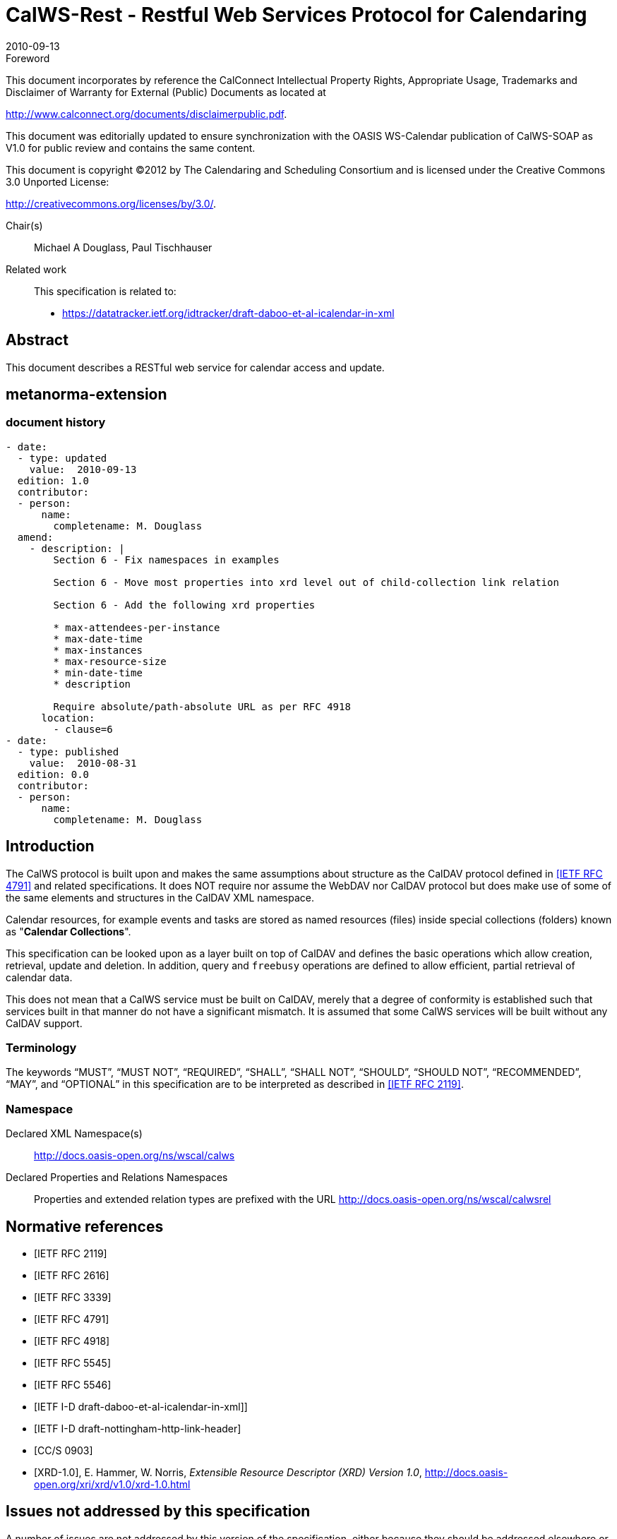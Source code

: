 = CalWS-Rest - Restful Web Services Protocol for Calendaring
:docnumber: 1011
:copyright-year: 2010
:language: en
:doctype: report
:edition: 1
:status: published
:revdate: 2010-09-13
:published-date: 2010-09-13
:technical-committee: XML
:mn-document-class: cc
:mn-output-extensions: xml,html,pdf,rxl
:local-cache-only:
:fullname: Michael A Douglass
:role: editor

.Foreword

This document incorporates by reference the CalConnect Intellectual Property Rights,
Appropriate Usage, Trademarks and Disclaimer of Warranty for External (Public)
Documents as located at

http://www.calconnect.org/documents/disclaimerpublic.pdf.

This document was editorially updated to ensure synchronization with the OASIS
WS-Calendar publication of CalWS-SOAP as V1.0 for public review and contains
the same content.

This document is copyright (C)2012 by The Calendaring and Scheduling
Consortium and is licensed under the Creative Commons 3.0 Unported License:

http://creativecommons.org/licenses/by/3.0/.

Chair(s):: Michael A Douglass, Paul Tischhauser

Related work::
+
--
This specification is related to:

* https://datatracker.ietf.org/idtracker/draft-daboo-et-al-icalendar-in-xml
--

[abstract]
== Abstract

This document describes a RESTful web service for calendar access and update.

[.preface]
== metanorma-extension

=== document history

[source,yaml]
----
- date:
  - type: updated
    value:  2010-09-13
  edition: 1.0
  contributor:
  - person:
      name:
        completename: M. Douglass
  amend:
    - description: |
        Section 6 - Fix namespaces in examples

        Section 6 - Move most properties into xrd level out of child-collection link relation

        Section 6 - Add the following xrd properties

        * max-attendees-per-instance
        * max-date-time
        * max-instances
        * max-resource-size
        * min-date-time
        * description

        Require absolute/path-absolute URL as per RFC 4918
      location:
        - clause=6
- date:
  - type: published
    value:  2010-08-31
  edition: 0.0
  contributor:
  - person:
      name:
        completename: M. Douglass
----

== Introduction

The CalWS protocol is built upon and makes the same assumptions about structure as the CalDAV
protocol defined in <<rfc4791>> and related specifications. It does NOT require nor assume the WebDAV
nor CalDAV protocol but does make use of some of the same elements and structures in the CalDAV
XML namespace.

Calendar resources, for example events and tasks are stored as named resources (files) inside special
collections (folders) known as "**Calendar Collections**".

This specification can be looked upon as a layer built on top of CalDAV and defines the basic operations
which allow creation, retrieval, update and deletion. In addition, query and `freebusy` operations are
defined to allow efficient, partial retrieval of calendar data.

This does not mean that a CalWS service must be built on CalDAV, merely that a degree of conformity is
established such that services built in that manner do not have a significant mismatch. It is assumed that
some CalWS services will be built without any CalDAV support.

=== Terminology

The keywords "`MUST`", "`MUST NOT`", "`REQUIRED`", "`SHALL`", "`SHALL NOT`", "`SHOULD`", "`SHOULD NOT`",
"`RECOMMENDED`", "`MAY`", and "`OPTIONAL`" in this specification are to be interpreted as
described in <<rfc2119>>.

=== Namespace

Declared XML Namespace(s):: http://docs.oasis-open.org/ns/wscal/calws

Declared Properties and Relations Namespaces:: Properties and extended relation
types are prefixed with the URL http://docs.oasis-open.org/ns/wscal/calwsrel

[bibliography]
== Normative references

* [[[rfc2119,IETF RFC 2119]]]

* [[[rfc2616,IETF RFC 2616]]]

* [[[rfc3339,IETF RFC 3339]]]

* [[[rfc4791,IETF RFC 4791]]]

* [[[rfc4918,IETF RFC 4918]]]

* [[[rfc5545,IETF RFC 5545]]]

* [[[rfc5546,IETF RFC 5546]]]

* [[[xcal,IETF I-D draft-daboo-et-al-icalendar-in-xml]]]]

* [[[webl,IETF I-D draft-nottingham-http-link-header]]]

* [[[fb,CC/S 0903]]]

* [[[xrd,XRD-1.0]]], E. Hammer, W. Norris, _Extensible Resource Descriptor (XRD) Version 1.0_, http://docs.oasis-open.org/xri/xrd/v1.0/xrd-1.0.html

== Issues not addressed by this specification

A number of issues are not addressed by this version of the specification, either because they should be
addressed elsewhere or will be addressed at some later date.

=== Access Control

It is assumed that the targeted server will set an appropriate level of access based on authentication. This
specification will not attempt to address the issues of sharing or ACLs.

=== Provisioning

The protocol will not provide any explicit provisioning operations. If it is possible to authenticate or
address a principals calendar resources then they `MUST` be automatically created if necessary or
appropriate

=== Copy/Move

These operations are not yet defined for this version of the CalWS protocol. Both operations raise a
number of issues. In particular implementing a move operation through a series of retrievals, insertions
and deletions may cause undesirable side-effects. Both these operations will be defined in a later version
of this specification.

=== Creating Collections

We will not address the issue of creating collections within the address space. The initial set is created by
provisioning.

=== Retrieving collections

This operation is currently undefined. A `GET` on a collection may fail or return a complete calendar object
representing the collection.

=== Setting service and resource properties.

These operations are not defined in this version of the specification. In the future it will be possible to
define or set the properties for the service or resources within the service.

==  CalWS Glossary

=== Hrefs

An href is a URI reference to a resource, for example

[source%unnumbered]
----
"http://example.org/user/fred/calendar/event1.ics".
----

The URL above reflects a possible structure for a calendar server. All URLs should be absolute or path-absolute
following the rules defined in <<rfc4918,section=8.3>>.

=== Calendar Object Resource

A calendar object resource is an event, meeting or a task. Attachments are resources but NOT calendar
object resources. An event or task with overrides is a single calendar resource entity.

=== Calendar Collection

A folder only allowed to contain calendar object resources.

=== Scheduling Calendar Collection

A folder only allowed to contain calendar resources which is also used for scheduling operations.
Scheduling events placed in such a collection will trigger implicit scheduling activity on the server.

=== Principal Home

The collection under which all the resources for a given principal are stored. For example, for principal
"`fred`" the principal home might be "`/user/fred/`"

== Overview of the CalWS protocol

The protocol is an HTTP based RESTful protocol using a limited set of methods. Each request may be
followed by a response containing status information.

=== HTTP Methods

The following methods are specified in the protocol description, `PUT`, `POST`, `GET`, `DELETE`. To avoid
various issues with certain methods being blocked clients may use the `X-HTTP-Method-Override:` header
to specify the intended operation. Servers `SHOULD` behave as if the named method was used.

[source%unnumbered]
----
POST /user/fred/calendar/ HTTP/1.1
...
X-HTTP-Method-Override: PUT
----

=== Properties

A service or resource will have a number of properties which describe the current state of that service or
resource. These properties are accessed through a `GET` on the target resource or service with an
`ACCEPT` header specifying `application/xrd+xml`. See <<sec-retrieving>>.

=== Operations

The following operations are defined by this specification:

* Retrieval and update of service and resource properties
* Creation of a calendar object
* Retrieval of a calendar object
* Update of a calendar object
* Deletion of a calendar object
* Query
* Free-busy query

=== Calendar Object Resources

The same restrictions apply to Calendar Object Resources as specified in CalDAV <<rfc4791,section=4.2>>.
An additional constraint for CalWS is that no timezone specifications are transferred.

=== Timezone information

It is assumed that the client and server each have access to a full set of up to date timezone information.
Timezones will be referenced by a timezone identifier from the full set of Olson data together with a set of
well-known aliases defined [where?]. CalWS services may advertise themselves as timezone servers
through the server properties object.

== Error conditions

Each operation on the calendar system has a number of pre-conditions and post-conditions that apply.

A "precondition" for a method describes the state of the server that must be true for that method to be
performed. A "postcondition" of a method describes the state of the server that must be true after that
method has been completed. Any violation of these conditions will result in an error response in the form
of a CalWS XML error element containing the violated condition and an optional description.

Each method specification defines the preconditions that must be satisfied before the method can
succeed. A number of postconditions are generally specified which define the state that must exist after
the execution of the operation. Preconditions and postconditions are defined as error elements in the
CalWS XML namespace.

=== Example: error with CalDAV error condition

[source%unnumbered]
----
<?xml version="1.0" encoding="utf-8"
  xmlns:CW="http://docs.oasis-open.org/ns/wscal/calws"
  xmlns:C="urn:ietf:params:xml:ns:caldav" ?>
<CW:error>
  <C:supported-filter>
    <C:prop-filter name="X-ABC-GUID"/>
  </C:supported-filter>
  <CW:description>Unknown property </CW:description>
</CW:error>
----

== Properties and link relations

=== Property and relation-type URIs

In the `XRD` entity returned properties and related services and entities are defined by absolute URIs
which correspond to the extended relation type defined in <<webl,section=4.2>>. These URIs do NOT
correspond to any real entity on the server and clients should not attempt to retrieve any data at that
target.

Certain of these property URIs correspond to CalDAV preconditions. Each URL is prefixed by the CalWS
relations and properties namespace http://docs.oasis-open.org/ns/wscal/calws. Those properties which
correspond to CalDAV properties have the additional path element "**caldav/**", for example

[source%unnumbered]
----
http://docs.oasis-open.org/ns/wscal/calws/caldav/supported-calendar-data
----

corresponds to

[source%unnumbered]
----
CalDAV:supported-calendar-data
----

In addition to those CalDAV properties, the CalWS specification defines a number of other properties and
link relations with the URI prefix of http://docs.oasis-open.org/ns/wscal/calws.

=== `supported-features` property

http://docs.oasis-open.org/ns/wscal/calws/supported-features

This property defines the features supported by the target. All resources contained and managed by the
service should return this property. The value is a comma separated list containing one or more of the
following

* `calendar-access` - the service supports all `MUST` requirements in this specification
+
--
[source%unnumbered]
----
<Property type="http://docs.oasis-open.org/ns/wscal/calws/supported-features">calendar-access</Property>
----
--

=== `max-attendees-per-instance`

http://docs.oasis-open.org/ns/wscal/calws/max-attendees-per-instance

Defines the maximum number of attendees allowed per event or task.

=== `max-date-time`

http://docs.oasis-open.org/ns/wscal/calws/max-date-time

Defines the maximum date/time allowed on an event or task

=== `max-instances`

http://docs.oasis-open.org/ns/wscal/calws/max-instances

Defines the maximum number of instances allowed per event or task

=== `max-resource-size`

http://docs.oasis-open.org/ns/wscal/calws/max-resource-size

Provides a numeric value indicating the maximum size of a resource in octets that the server is willing to
accept when a calendar object resource is stored in a calendar collection.

=== `min-date-time`

http://docs.oasis-open.org/ns/wscal/calws/min-date-time

Provides a `DATE-TIME` value indicating the earliest date and time (in UTC) that the server is willing to
accept for any `DATE` or `DATE-TIME` value in a calendar object resource stored in a calendar collection.

=== `description`

http://docs.oasis-open.org/ns/wscal/calws/description

Provides some descriptive text for the targeted collection.

=== `timezone-service` relation

http://docs.oasis-open.org/ns/wscal/calws/timezone-service

The location of a timezone service used to retrieve timezone information and specifications. This may be
an absolute URL referencing some other service or a relative URL if the current server also provides a
timezone service.

[source%unnumbered]
----
<Link rel="http://docs.oasis-open.org/ns/wscal/calws/calws/timezone-service"
           href="http://example.com/tz" />
----

=== `principal-home` relation

http://docs.oasis-open.org/ns/wscal/calws/principal-home

Provides the URL to the user home for the currently authenticated principal.

[source%unnumbered]
----
<Link rel="http://docs.oasis-open.org/ns/wscal/calws/principal-home"
           href="http://example.com/user/fred" />
----

=== `current-principal-freebusy` relation

http://docs.oasis-open.org/ns/wscal/calws/current-principal-freebusy

Provides the URL to use as a target for `freebusy` requests for the current authenticated principal.

[source%unnumbered]
----
<Link rel="http://docs.oasis-open.org/ns/wscal/calws/current-principal-freebusy"
           href="http://example.com/freebusy/user/fred" />
----

=== `principal-freebusy` relation

http://docs.oasis-open.org/ns/wscal/calws/principal-freebusy

Provides the URL to use as a target for `freebusy` requests for a different principal.

[source%unnumbered]
----
<Link rel="http://docs.oasis-open.org/ns/wscal/calws/principal-freebusy"
           href="http://example.com/freebusy" />
----

=== `child-collection` relation

http://docs.oasis-open.org/ns/wscal/calws/child-collection

Provides information about a child collections for the target. The `href` attribute gives the URI of the
collection. The element should only have CalWS child elements giving the type of the collection, that is
the `CalWS:collection` link property and the CalWS-calendar-collection link property. This allows clients to
determine the structure of a hierarchical system by targeting each of the child collections in turn.

The `xrd:title` child element of the link element provides a description for the child-collection.

[source%unnumbered]
----
<Link rel="http://http://docs.oasis-open.org/ns/wscal/calws/child-collection"
           href="http://example.com/calws/user/fred/calendar">
  <Title xml:lang="en">Calendar</Title>
  <Property type="http://docs.oasis-open.org/ns/wscal/calws/collection"
            xsi:nil="true" />
  <Property type="http://docs.oasis-open.org/ns/wscal/calws/calendar-collection"
            xsi:nil="true" />
</Link>
----

=== `created` link property

http://docs.oasis-open.org/ns/wscal/calws/created

Appears within a link relation describing collections or entities. The value is a date-time as defined in
<<rfc3339,section=5.6>>.

[source%unnumbered]
----
<Property type="http://docs.oasis-open.org/ns/wscal/calws/created">1985-04-12T23:20:50.52Z</Property>
----

=== `last-modified` property

http://docs.oasis-open.org/ns/wscal/calws/last-modified

Appears within an `xrd` object describing collections or entities. The value is the same format as would
appear in the Last-Modified header and is defined in <<rfc2616,section=3.3.1>>

[source%unnumbered]
----
<Property type="http://docs.oasis-open.org/ns/wscal/calws/last-modified">Mon, 12 Jan 1998 09:25:56 GMT</Property>
----

=== `displayname` property

http://docs.oasis-open.org/ns/wscal/calws/displayname

Appears within an `xrd` object describing collections or entities. The value is a localized name for the entity
or collection.

[source%unnumbered]
----
<Property type="http://docs.oasis-open.org/ns/wscal/calws/displayname">My Calendar</Property>
----

=== `timezone` property

http://docs.oasis-open.org/ns/wscal/calws/timezone

Appears within an `xrd` object describing collections. The value is a text timezone identifier.

[source%unnumbered]
----
<Property type="http://docs.oasis-open.org/ns/wscal/calws/timezone">America/New_York</Property>
----

=== `owner` property

http://docs.oasis-open.org/ns/wscal/calws/owner

Appears within an `xrd` object describing collections or entities. The value is a server specific uri.

[source%unnumbered]
----
<Property type="http://docs.oasis-open.org/ns/wscal/calws/owner">/principals/users/mike</Property>
----

=== `collection` link property

http://docs.oasis-open.org/ns/wscal/calws/collection

Appears within a link relation describing collections or entities. The property takes no value and indicates
that this child element is a collection.

[source%unnumbered]
----
<Property type="http://docs.oasis-open.org/ns/wscal/calws/collection"
          xsi:nil="true" />
----

=== `calendar-collection` link property

http://docs.oasis-open.org/ns/wscal/calws/calendar-collection

Appears within a link relation describing collections or entities. The property takes no value and indicates
that this child element is a calendar collection.

[source%unnumbered]
----
<Property type="http://docs.oasis-open.org/ns/wscal/calws/calendar-collection"
          xsi:nil="true" />
----

=== `CalWS:privilege-set` XML element

http://docs.oasis-open.org/ns/wscal/calws:privilege-set

Appears within a link relation describing collections or entities and specifies the set of privileges allowed
to the current authenticated principal for that collection or entity.

[source%unnumbered]
----
<!ELEMENT calws:privilege-set (calws:privilege*)>
<!ELEMENT calws:privilege ANY>
----

Each privilege element defines a privilege or access right. The following set is currently defined

* CalWS: Read - current principal has read access
* CalWS: Write - current principal has write access

[source%unnumbered]
----
<calWS:privilege-set>
  <calWS:privilege><calWS:read></calWS:privilege>
  <calWS:privilege><calWS:write></calWS:privilege>
</calWS:privilege-set>
----

[[sec-retrieving]]
== Retrieving Collection and Service Properties

Properties, related services and locations are obtained from the service or from service resources in the
form of an XRD document as defined by <<xrd>>.

Given the URL of a CalWS service a client retrieves the service XRD document through a `GET` on the
service URL with an `ACCEPT` header specifying `application/xrd+xml`.

Retrieving resource properties is identical to obtaining service properties, that is, execute a `GET` on the
target URL with an `ACCEPT` header specifying `application/xrd+xml`.

The service properties define the global limits and defaults. Any properties defined on collections within
the service hierarchy override those service defaults. The service may choose to prevent such overriding
of defaults and limits when appropriate.

=== Request parameters

* None

=== Responses

* 200: OK
* 403: Forbidden
* 404: Not found

=== Example - retrieving server properties

[source%unnumbered]
----
>>Request

GET / HTTP/1.1
Host: example.com
ACCEPT:application/xrd+xml

>>Response
<XRD xmlns="http://docs.oasis-open.org/ns/xri/xrd-1.0"
     xmlns:xsi="http://www.w3.org/2001/XMLSchema-instance">
  <Expires>1970-01-01T00:00:00Z</Expires>
  <Subject>http://example.com/calws</Subject>
  <Property type="http://docs.oasis-open.org/ns/wscal/calws/created">1970-01-01</Property>

  <Link rel="http://docs.oasis-open.org/ns/wscal/calws/timezone-service"
        href="http://example.com/tz" />

  <calWS:privilege-set>
    <calWS:privilege><calWS:read></calWS:privilege>
  </calWS:privilege-set>

  <Link rel="http://docs.oasis-open.org/ns/wscal/calws/principal-home"
        type="collection"
        href="http://example.com/calws/user/fred">
    <Title xml:lang="en">Fred's calendar home</Title>
  </Link>

  <Link rel="http://docs.oasis-open.org/ns/wscal/calws/child-collection"
        type="calendar,scheduling"
        href="http://example.com/calws/user/fred/calendar">
    <Title xml:lang="en">Calendar</Title>
  </Link>

  <Property type="http://docs.oasis-open.org/ns/wscal/calws/max-instances">1000</Property>

  <Property type="http://docs.oasis-open.org/ns/wscal/calws/max-attendees-per-instance">100</Property>
    ...
</XRD>
----

== Creating Calendar Object Resources

Creating calendar object resources is carried out by a `POST` on the parent collection. The body of the
request will contain the resource being created. The request parameter "action=create" indicates this
`POST` is a create. The location header of the response gives the URL of the newly created object.

=== Request parameters

* action=create

=== Responses

* 201: created
* 403: Forbidden - no access

[[sec-preconditions]]
=== Preconditions for Calendar Object Creation

* *`CalWS:target-exists`*: The target of a `PUT` must exist. Use `POST` to create entities and `PUT` to
update them.
* *`CalWS:not-calendar-data`*: The resource submitted in the `PUT` request, or targeted by a `COPY` or
`MOVE` request, `MUST` be a supported media type (i.e., iCalendar) for calendar object resources;
* *`CalWS:invalid-calendar-data`*: The resource submitted in the `PUT` request, or targeted by a `COPY`
or `MOVE` request, `MUST` be valid data for the media type being specified (i.e., `MUST` contain valid
iCalendar data);
* *`CalWS:invalid-calendar-object-resource`*: The resource submitted in the `PUT` request, or targeted
by a `COPY` or `MOVE` request, `MUST` obey all restrictions specified in Calendar Object Resources
(e.g., calendar object resources `MUST NOT` contain more than one type of calendar component,
calendar object resources `MUST NOT` specify the iCalendar `METHOD` property, etc.);
* *`CalWS:unsupported-calendar-component`*: The resource submitted in the `PUT` request, or
targeted by a `COPY` or `MOVE` request, `MUST` contain a type of calendar component that is
supported in the targeted calendar collection;
* *`CalWS:uid-conflict`*: The resource submitted in the `PUT` request, or targeted by a `COPY` or `MOVE`
request, `MUST NOT` specify an iCalendar UID property value already in use in the targeted
calendar collection or overwrite an existing calendar object resource with one that has a different
UID property value. Servers `SHOULD` report the URL of the resource that is already making use of
the same UID property value in the `CalWS:href` element
+
--
[source%unnumbered]
----
<!ELEMENT uid-conflict (CalWS:href)>
----
--
* *`CalWS:invalid-calendar-collection-location`*: In a `COPY` or `MOVE` request, when the Request-
URI is a calendar collection, the Destination-URI `MUST` identify a location where a calendar
collection can be created;
* *`CalWS:exceeds-max-resource-size`*: The resource submitted in the `PUT` request, or targeted by a
`COPY` or `MOVE` request, `MUST` have an octet size less than or equal to the value of the
`CalDAV:max-resource-size` property value on the calendar collection where the resource will be
stored;
* *`CalWS:before-min-date-time`*: The resource submitted in the `PUT` request, or targeted by a `COPY`
or `MOVE` request, `MUST` have all of its iCalendar `DATE` or `DATE-TIME` property values (for each
recurring instance) greater than or equal to the value of the `CalDAV:min-date-time` property value
on the calendar collection where the resource will be stored;
* *`CalWS:after-max-date-time`*: The resource submitted in the `PUT` request, or targeted by a `COPY`
or `MOVE` request, `MUST` have all of its iCalendar `DATE` or `DATE-TIME` property values (for each
recurring instance) less than the value of the `CalDAV:max-date-time` property value on the calendar
collection where the resource will be stored;
* *`CalWS:too-many-instances`*: The resource submitted in the `PUT` request, or targeted by a `COPY`
or `MOVE` request, `MUST` generate a number of recurring instances less than or equal to the value
of the `CalDAV:max-instances` property value on the calendar collection where the resource will be
stored;
* *`CalWS:too-many-attendees-per-instance`*: The resource submitted in the `PUT` request, or
targeted by a `COPY` or `MOVE` request, `MUST` have a number of `ATTENDEE` properties on any one
instance less than or equal to the value of the `CalDAV:max-attendees-per-instance` property value
on the calendar collection where the resource will be stored;

=== Example - successful `POST`

[source%unnumbered]
----
>>Request

POST /user/fred/calendar/?action=create HTTP/1.1
Host: example.com
Content-Type: application/xml+calendar; charset="utf-8"
Content-Length: ?

<?xml version="1.0" encoding="utf-8" ?>
<icalendar xmlns="urn:ietf:params:xml:ns:icalendar-2.0">
  <vcalendar>
  ...
  </vcalendar>
</icalendar>

>>Response

HTTP/1.1 201 Created
Location: http://example.com/user/fred/calendar/event1.ics
----

=== Example - unsuccessful `POST`

[source%unnumbered]
----
>>Request

POST /user/fred/readcalendar/?action=create HTTP/1.1
Host: example.com
Content-Type: text/text; charset="utf-8"
Content-Length: ?

This is not an xml calendar object

>>Response

HTTP/1.1 403 Forbidden
  <?xml version="1.0" encoding="utf-8"
    xmlns:D="DAV:"
    xmlns:C="urn:ietf:params:xml:ns:caldav" ?>
<D:error>
    <C:supported-calendar-data/>
    <D:description>Not an icalendar object</C:description>
</D:error>
----

== Retrieving resources

A simple `GET` on the `href` will return a named resource. If that resource is a recurring event or task with
overrides, the entire set will be returned. The desired format is specified in the `ACCEPT` header. The
default form is `application/xml+calendar`

=== Request parameters

* none

=== Responses

* 200: OK
* 403: Forbidden - no access
* 406 The requested format specified in the accept header is not supported.

=== Example - successful fetch

[source%unnumbered]
----
>>Request

GET /user/fred/calendar/event1.ics HTTP/1.1
Host: example.com

>>Response

HTTP/1.1 200 OK
Content-Type: application/xml+calendar; charset="utf-8"
Content-Length: ?

<?xml version="1.0" encoding="utf-8" ?>
<icalendar xmlns="urn:ietf:params:xml:ns:icalendar-2.0">
  <vcalendar>
  ...
  </vcalendar>
</icalendar>
----

=== Example - unsuccessful fetch

[source%unnumbered]
----
>>Request

PUT /user/fred/calendar/noevent1.ics HTTP/1.1
Host: example.com

>>Response

HTTP/1.1 404 Not found
----

== Updating resources

Resources are updated with the `PUT` method targeted at the resource `href`. The body of the request
contains a complete new resource which effectively replaces the targeted resource. To allow for
optimistic locking of the resource use the if-match header.

When updating a recurring event all overrides and master must be supplied as part of the content.

Preconditions as specified in Preconditions for Calendar Object Creation are applicable.

=== Responses

* 200: OK
* 304: Not modified - entity was modified by some other request
* 403: Forbidden - no access, does not exist etc. See error response

=== Example - successful update

[source%unnumbered]
----
>>Request

PUT /user/fred/calendar/event1.ics HTTP/1.1
Host: example.com
Content-Type: application/xml+calendar; charset="utf-8"
Content-Length: ?

<?xml version="1.0" encoding="utf-8" ?>
<icalendar xmlns="urn:ietf:params:xml:ns:icalendar-2.0">
  <vcalendar>
  ...
  </vcalendar>
</icalendar>

>>Response

HTTP/1.1 200 OK
----

=== Example - unsuccessful update

[source%unnumbered]
----
>>Request

PUT /user/fred/readcalendar/event1.ics HTTP/1.1
Host: example.com
Content-Type: application/xml+calendar; charset="utf-8"
Content-Length: ?

<?xml version="1.0" encoding="utf-8" ?>
<icalendar xmlns="urn:ietf:params:xml:ns:icalendar-2.0">
  <vcalendar>
  ...
  </vcalendar>
</icalendar>

>>Response

HTTP/1.1 403 Forbidden
Content-Type: application/xml; charset="utf-8"
Content-Length: xxxx

<?xml version="1.0" encoding="utf-8"
  xmlns:D="DAV:"
  xmlns:CW="http://docs.oasis-open.org/ns/wscal/calws" ?>
<CW:error>
  <CW:target-exists/>
  <CW:description>Target of update must exist</C:description>
</CW:error>
----

== Deletion of resources

Delete is defined in <<rfc2616,section=9.7>>. In addition to conditions defined in that specification, servers
must remove any references from the deleted resource to other resources. Resources are deleted with
the `DELETE` method targeted at the resource URL. After a successful completion of a deletion a `GET` on
that URL must result in a 404 - Not Found status.

=== Delete for Collections

Delete for collections may or may not be supported by the server. Certain collections are considered
undeletable. On a successful deletion of a collection all contained resources to any depth must also be
deleted.

=== Responses

* 200: OK
* 403: Forbidden - no access
* 404: Not Found

== Querying calendar resources

Querying provides a mechanism by which information can be obtained from the service through possibly
complex queries. A list of iCalendar properties can be specified to limit the amount of information returned
to the client. A query takes the parts

* Limitations on the data returned
* Selection of the data
* Optional timezone id for floating time calculations.

The current specification uses CalDAV multiget and calendar-query XML bodies as specified in
<<rfc4791>> with certain limitations and differences.

. The `POST` method is used for all requests, the action being identified by the outer element.
. While CalDAV servers generally only support <<rfc5545>> and assume that as the default, the
delivery format for CalWS will, by default, be <<xcal>>.
. The CalDAV query allows the specification of a number of DAV properties. Specification of these
properties, with the exception of `DAV:getetag`, is considered an error in CalWS.
. The `CalDAV:propnames` element is invalid

With those differences, the CalDAV specification is the normative reference for this operation.

=== Limiting data returned

This is achieved by specifying one of the following

* `CalDAV:allprop` return all properties (some properties are specified as not being part of the `allprop`
set so are not returned)
* `CalDAV:prop` An element which contains a list of properties to be returned. May only contain
`DAV:getetag` and `CalDAV:calendar-data`

Of particular interest, and complexity, is the calendar-data property which can contain a time range to
limit the range of recurrences returned and/or a list of calendar properties to return.

=== Pre/postconditions for calendar queries

The preconditions as defined in <<rfc4791,section=7.8>> apply here. CalDav errors may be reported by
the service when preconditions or postconditions are violated.

=== Example: time range limited retrieval

This example shows the time-range limited retrieval from a calendar which results in 2 events, one a
recurring event and one a simple non-recurring event.

[source%unnumbered]
----
>> Request <<

POST /user/fred/calendar/ HTTP/1.1
Host: calws.example.com
Depth: 1
Content-Type: application/xml; charset="utf-8"
Content-Length: xxxx

<?xml version="1.0" encoding="utf-8" ?>
<C:calendar-query xmlns:D="DAV:"
  xmlns:C="urn:ietf:params:xml:ns:caldav">
  <D:prop>
    <D:getetag/>
    <C:calendar-data content-type="application/xml+calendar" >
      <C:comp name="VCALENDAR">
        <C:prop name="VERSION"/>
        <C:comp name="VEVENT">
          <C:prop name="SUMMARY"/>
          <C:prop name="UID"/>
          <C:prop name="DTSTART"/>
          <C:prop name="DTEND"/>
          <C:prop name="DURATION"/>
          <C:prop name="RRULE"/>
          <C:prop name="RDATE"/>
          <C:prop name="EXRULE"/>
          <C:prop name="EXDATE"/>
          <C:prop name="RECURRENCE-ID"/>
        </C:comp>
      </C:comp>
    </C:calendar-data>
  </D:prop>
  <C:filter>
    <C:comp-filter name="VCALENDAR">
      <C:comp-filter name="VEVENT">
        <C:time-range start="20060104T000000Z"
                      end="20060105T000000Z"/>
      </C:comp-filter>
    </C:comp-filter>
  </C:filter>
</C:calendar-query>

>> Response <<

HTTP/1.1 207 Multi-Status
Date: Sat, 11 Nov 2006 09:32:12 GMT
Content-Type: application/xml; charset="utf-8"
Content-Length: xxxx

<?xml version="1.0" encoding="utf-8" ?>
<D:multistatus xmlns:D="DAV:"
               xmlns:C="urn:ietf:params:xml:ns:caldav">
  <D:response>
    <D:href>http://cal.example.com/bernard/work/abcd2.ics</D:href>
    <D:propstat>
      <D:prop>
        <D:getetag>"fffff-abcd2"</D:getetag>
        <C:calendar-data content-type="application/xml+calendar" >
          <xc:icalendar
            xmlns:xc="urn:ietf:params:xml:ns:icalendar-2.0">
    <xc:vcalendar>
      <xc:properties>
      <xc:calscale><text>GREGORIAN</text></xc:calscale>
      <xc:prodid>
        <xc:text>-//Example Inc.//Example Calendar//EN</xc:text>
      </xc:prodid>
        <xc:version><xc:text>2.0</xc:text></xc:version>
      </xc:properties>
      <xc:components>
        <xc:vevent>
          <xc:properties>
            <xc:dtstart>
              <xc:parameters>
                <xc:tzid>US/Eastern<xc:tzid>
              <xc:parameters>
              <xc:date-time>20060102T120000</xc:date-time>
            </xc:dtstart>
            <xc:duration><xc:duration>PT1H</xc:duration></xc:duration>
            <xc:summary>
              <xc:text>Event #2</xc:text>
            </xc:summary>
            <xc:uid>
              <xc:text>00959BC664CA650E933C892C@example.com</xc:text>
            </xc:uid>
            <xc:rrule>
              <xc:recur>
                <xc:freq>DAILY</xc:freq>
                <xc:count>5</xc:count>
              </xc:recur>
            </xc:rrule>
          </xc:properties>
        </xc:vevent>

        <xc:vevent>
          <xc:properties>
            <xc:dtstart>
              <xc:parameters>
                <xc:tzid>US/Eastern<xc:tzid>
              <xc:parameters>
              <xc:date-time>20060104T140000</xc:date-time>
            </xc:dtstart>
            <xc:duration><xc:duration>PT1H</xc:duration></xc:duration>
            <xc:summary>
              <xc:text>Event #2 bis</xc:text>
            </xc:summary>
            <xc:uid>
              <xc:text>00959BC664CA650E933C892C@example.com</xc:text>
            </xc:uid>
            <xc:recurrence-id>
              <xc:parameters>
                <xc:tzid>US/Eastern<xc:tzid>
              <xc:parameters>
              <xc:date-time>20060104T120000</xc:date-time>
            </xc:recurrence-id>
            <xc:rrule>
              <xc:recur>
                <xc:freq>DAILY</xc:freq>
                <xc:count>5</xc:count>
              </xc:recur>
            </xc:rrule>
          </xc:properties>
        </xc:vevent>

        <xc:vevent>
          <xc:properties>
            <xc:dtstart>
              <xc:parameters>
                <xc:tzid>US/Eastern<xc:tzid>
              <xc:parameters>
              <xc:date-time>20060106T140000</xc:date-time>
            </xc:dtstart>
            <xc:duration><xc:duration>PT1H</xc:duration></xc:duration>
            <xc:summary>
              <xc:text>Event #2 bis bis</xc:text>
            </xc:summary>
            <xc:uid>
              <xc:text>00959BC664CA650E933C892C@example.com</xc:text>
            </xc:uid>
            <xc:recurrence-id>
              <xc:parameters>
                <xc:tzid>US/Eastern<xc:tzid>
              <xc:parameters>
              <xc:date-time>20060106T120000</xc:date-time>
            </xc:recurrence-id>
            <xc:rrule>
              <xc:recur>
                <xc:freq>DAILY</xc:freq>
                <xc:count>5</xc:count>
              </xc:recur>
            </xc:rrule>
          </xc:properties>
        </xc:vevent>
      </xc:components>
    </xc:vcalendar>
  </xc:icalendar>
            </C:calendar-data>
          </D:prop>
          <D:status>HTTP/1.1 200 OK</D:status>
        </D:propstat>
      </D:response>
      <D:response>
        <D:href>http://cal.example.com/bernard/work/abcd3.ics</D:href>
        <D:propstat>
          <D:prop>
            <D:getetag>"fffff-abcd3"</D:getetag>
            <C:calendar-data content-type="application/xml+calendar" >
              <xcal:icalendar
                xmlns:xc="urn:ietf:params:xml:ns:icalendar-2.0">
    <xc:vcalendar>
      <xc:properties>
        <xc:calscale><text>GREGORIAN</text></xc:calscale>
        <xc:prodid>
          <xc:text>-//Example Inc.//Example Calendar//EN</xc:text>
        </xc:prodid>
        <xc:version><xc:text>2.0</xc:text></xc:version>
      </xc:properties>
      <xc:components>
        <xc:vevent>
          <xc:properties>
            <xc:dtstart>
              <xc:parameters>
                <xc:tzid>US/Eastern<xc:tzid>
              <xc:parameters>
              <xc:date-time>20060104T100000</xc:date-time>
            </xc:dtstart>
            <xc:duration><xc:duration>PT1H</xc:duration></xc:duration>
            <xc:summary>
              <xc:text>Event #3</xc:text>
            </xc:summary>
            <xc:uid>
              <xc:text>DC6C50A017428C5216A2F1CD@example.com</xc:text>
            </xc:uid>
            <xc:rrule>
              <xc:recur>
                <xc:freq>DAILY</xc:freq>
                <xc:count>5</xc:count>
              </xc:recur>
            </xc:rrule>
          </xc:properties>
        </xc:vevent>
      </xc:components>
    </xc:vcalendar>
  </xc:icalendar>
        </C:calendar-data>
      </D:prop>
      <D:status>HTTP/1.1 200 OK</D:status>
    </D:propstat>
  </D:response>
</D:multistatus>
----

== Free-busy queries

Freebusy queries are used to obtain `freebusy` information for a calendar-collection or principals. The
result contains information only for events to which the current principal has sufficient access.

When targeted at a calendar collection the result is based only on the calendaring entities contained in
that collection. When targeted at a principal `freebusy` URL the result will be based on all information
which affect the principals `freebusy` status, for example availability.

The possible targets are:

* A calendar collection URL
* The XRD link with relation `CalWS/current-principal-freebusy`
* The XRD link with relation `CalWS/principal-freebusy` with a principal given in the request.

The query follows the specification defined in <<fb>> with certain limitations. As an
authenticated user to the CalWS service scheduling `read-freebusy` privileges must have been granted. As
an unauthenticated user equivalent access must have been granted to unauthenticated access.

Freebusy information is returned by default as `xcalendar` `VFREEBUSY` components, as defined by <<xcal>>.
Such a component is not meant to conform to the requirements of `VFREEBUSY` components in
<<rfc5546>>. The `VFREEBUSY` component `SHOULD` conform to section "4.6.4 Free/Busy Component" of
<<rfc5545>>. A client `SHOULD` ignore the `ORGANIZER` field.

Since a Freebusy query can only refer to a single user, a client will already know how to match the result
component to a user. A server `MUST` only return a single `VFREEBUSY` component.

=== `ACCEPT` header

The Accept header is used to specify the format for the returned data. In the absence of a header the
data should be returned as specified in <<xcal>>, that is, as if the following had been specified

[source%unnumbered]
----
ACCEPT: application/xml+calendar
----

=== URL Query Parameters

None of these parameters are required except for the conditions noted below. Appropriate defaults will be
supplied by the server.

==== `start`

Default:: The default value is left up to the server. It may be the current day, start of the current
month, etc.

Description:: Specifies the start date for the Freebusy data. The server is free to ignore this value and
return data in any time range. The client must check the data for the returned time range.

Format:: A profile of an <<rfc3339>> Date/Time. Fractional time is not supported. The server `MUST`
support the expanded version e.g.
+
--
`2007-01-02T13:00:00-08:00`
--
It is up to the server to interpret local date/times.

[example]
====
`2007-02-03T15:30:00-0800` +
`2007-12-01T10:15:00Z`
====

NOTE: Specifying only a start date/time without specifying an end-date/time or period should be
interpreted as in <<rfc5545>>. The effective period should cover the remainder of that day.

Date-only values are disallowed as the server cannot determine the correct start of the day. Only
UTC or date/time with offset values are permitted.

==== `end`

Default:: Same as `start`

Description:: Specifies the end date for the Freebusy data. The server is free to ignore this value.

Format:: Same as `start`

Example:: Same as `start`

==== `period`

Default:: The default value is left up to the server. The recommended value is "P42D".

Description:: Specifies the amount of Freebusy data to return. A client cannot specify both a period
and an end date. Period is relative to the start parameter.

Format:: A duration as defined in <<rfc5545,section=4.3.6>>

[example]
`P42D`

==== `account`

Default:: none

Description:: Specifies the principal when the request is targeted at the XRD `CalWS/principal-freebusy`.
Specification of this parameter is an error otherwise.

Format:: Server specific

[example]
====
[source%unnumbered]
----
fred
/principals/users/jim
user1@example.com
----
====

=== URL parameters - notes

The server is free to ignore the start, end and period parameters. It is recommended that the server
return at least 6 weeks of data from the current day.

A client `MUST` check the time range in the `VFREEBUSY` response as a server may return a different time
range than the requested range.

=== HTTP Operations

The server `SHOULD` return an Etag response header for a successful `GET` request targeting a Freebusy
read URL. Clients `MAY` use the Etag response header value to do subsequent "conditional" `GET`
requests that will avoid re-sending the Freebusy data again if it has not changed.

=== Response Codes

Below are the typical status codes returned by a `GET` request targeting a Freebusy URL. Note that other
HTTP status codes not listed here might also be returned by a server.

* 200 OK
* 302 Redirect
* 400 Start parameter could not be understood / End parameter could not be understood / Period
parameter could not be understood
* 401 Unauthorized
* 403 Forbidden
* 404 The data for the requested principal is not currently available, but may be available later.
* 406 The requested format in the accept header is not supported.
* 410 The data for the requested principal is no longer available
* 500 General server error

=== Examples

The following are examples of URLs used to retrieve Freebusy data for a user:

[example]
====
[source%unnumbered]
----
http://www.example.com/freebusy/user1@example.com?
start=2007-09-01T00:00:00-08:00&end=2007-09-31T00:00:00-08:00

http://www.example.com/freebusy/user1@example.com?
start=2007-09-01T00:00:00-08:00&end=2007-09-31T00:00:00-08:00

http://www.example.com/freebusy/user1@example.com

http://www.example.com/freebusy?user=user%201@example.com&
start=2008-01-01T00:00:00Z&end=2008-12-31T00:00:00Z
----
====

Some Request/Response Examples:

[example]
.A URL with no query parameters
====
[source%unnumbered]
----
>> Request <<
GET /freebusy/bernard/ HTTP/1.1
Host: www.example.com

>> Response <<
HTTP/1.1 200 OK
Content-Type: application/xml+calendar; charset="utf-8"
Content-Length: xxxx

<xc:icalendar xmlns:xc="urn:ietf:params:xml:ns:icalendar-2.0">
  <xc:vcalendar>
    <xc:properties>
      <xc:calscale><text>GREGORIAN</text></xc:calscale>
      <xc:prodid>
        <xc:text>-//Example Inc.//Example Calendar//EN</xc:text>
      </xc:prodid>
      <xc:version><xc:text>2.0</xc:text></xc:version>
    </xc:properties>
    <xc:components>
      <xc:vfreebusy>
        <xc:properties>
          <xc:uid>
            <xc:text>76ef34-54a3d2@example.com</xc:text>
          </xc:uid>
          <xc:dtstart>
            <xc:date-time>20060101T000000Z</xc:date-time>
          </xc:dtstart>
          <xc:dtend>
            <xc:date-time>20060108T000000Z</xc:date-time>
          </xc:dtend>
          <xc:dtstamp>
            <xc:date-time>20050530T123421Z</xc:date-time>
          </xc:dtstamp>
          <xc:freebusy>
            <xc:parameters>
              <xc:fbtype>BUSYTENTATIVE<xc:fbtype>
            <xc:parameters>
            <xc:period>20060102T100000Z/20060102T120000Z</xc:period>
          </xc:freebusy>
          <xc:freebusy>
            <xc:period>20060103T100000Z/20060103T120000Z</xc:period>
          </xc:freebusy>
          <xc:freebusy>
            <xc:period>20060104T100000Z/20060104T120000Z</xc:period>
          </xc:freebusy>
          <xc:freebusy>
            <xc:parameters>
              <xc:fbtype>BUSYUNAVAILABLE<xc:fbtype>
            <xc:parameters>
            <xc:period>20060105T100000Z/20060105T120000Z</xc:period>
          </xc:freebusy>
          <xc:freebusy>
            <xc:period>20060106T100000Z/20060106T120000Z</xc:period>
          </xc:freebusy>
        </xc:vfreebusy>
      </xc:components>
    </xc:vcalendar>
<xc:icalendar>
----
====

[example]
.A URL with start and end parameters
====
[source%unnumbered]
----
>> Request <<
GET /freebusy/user1@example.com?start=2007-09-01T00:00:00-08:00&end=2007-09-31T00:00:00-
08:00
HTTP/1.1
Host: www.example.com

>> Response <<
HTTP/1.1 200 OK
Content-Type: application/xml+calendar; charset="utf-8"
Content-Length: xxxx

<xc:icalendar xmlns:xc="urn:ietf:params:xml:ns:icalendar-2.0">
  <xc:vcalendar>
    <xc:properties>
       <xc:calscale><text>GREGORIAN</text></xc:calscale>
       <xc:prodid>
         <xc:text>-//Example Inc.//Example Calendar//EN</xc:text>
       </xc:prodid>
       <xc:version><xc:text>2.0</xc:text></xc:version>
     </xc:properties>
     <xc:components>
       <xc:vfreebusy>
         <xc:properties>
           <xc:uid>
             <xc:text>76ef34-54a3d2@example.com</xc:text>
           </xc:uid>
           <xc:dtstart>
             <xc:date-time>20070901T000000Z</xc:date-time>
           </xc:dtstart>
           <xc:dtend>
             <xc:date-time>20070931T000000Z</xc:date-time>
           </xc:dtend>
           <xc:dtstamp>
             <xc:date-time>20050530T123421Z</xc:date-time>
           </xc:dtstamp>
           <xc:freebusy>
             <xc:period>20070915T230000Z/20070916T010000Z</xc:period>
           </xc:freebusy>
         </xc:vfreebusy>
       </xc:components>
     </xc:vcalendar>
<xc:icalendar>
----
====

[example]
.A URL for which the server does not have any data for that user
====
[source%unnumbered]
----
>> Request <<
GET /freebusy/user1@example.com?start=2012-12-01T00:00:00-08:00&end=2012-12-31T00:00:00-
08:00
HTTP/1.1
Host: www.example.com

>> Response <<
HTTP/1.1 404 No data
----
====

== CalWS XML Elements

=== `description` XML Element

Name:: description

Purpose:: May be used in error responses to provide some useful information about the error.

Description:: A textual description of the error, which `SHOULD` be localized if possible. Mosylt of
use to developers and debuggers.

[source%unnumbered]
----
<!ELEMENT description (#PCDATA) >
----

=== `error` XML Element

Name:: error

Purpose:: Error responses, particularly 403 Forbidden and 409 Conflict, sometimes need more
information to indicate what went wrong. In these cases, servers `MAY` return an XML response body
with a document element of 'error', containing child elements identifying particular condition codes.

Description:: Contains at least one XML element, and `MUST NOT` contain text or mixed content.
Any element that is a child of the 'error' element and is not the *description* element is considered to
be a precondition or postcondition code. Unrecognized elements `MUST` be ignored.

[source%unnumbered]
----
<!ELEMENT error ANY >
----

=== `CalWS:href` XML Element

Name:: href

Purpose:: `MUST` contain a URI or a relative reference.

Description:: There may be limits on the value of '`href`' depending on the context of its use. Refer to
the specification text where '`href`' is used to see what limitations apply in each case.

Value:: Simple-ref.

[source%unnumbered]
----
<!ELEMENT href (#PCDATA)>
----

=== `CalWS:target-exists` XML Element

Name:: target-exists

Purpose:: `MUST` contain a URI or a relative reference.

Description:: See <<sec-preconditions>>

[source%unnumbered]
----
<!ELEMENT target-exists EMPTY >
----

=== `CalWS:not-calendar-data` XML Element

Name:: not-calendar-data

Purpose:: CalWS precondition.

Description:: See <<sec-preconditions>>

[source%unnumbered]
----
<!ELEMENT not-calendar-data EMPTY >
----

=== `CalWS:invalid-calendar-data` XML Element

Name:: invalid-calendar-data

Purpose:: CalWS precondition.

Description:: See <<sec-preconditions>>

[source%unnumbered]
----
<!ELEMENT invalid-calendar-data EMPTY >
----

=== `CalWS:invalid-calendar-object-resource` XML Element

Name:: invalid-calendar-object-resource

Purpose:: CalWS precondition.

Description:: See <<sec-preconditions>>

[source%unnumbered]
----
<!ELEMENT invalid-calendar-object-resource EMPTY >
----

=== `CalWS:unsupported-calendar-component` XML Element

Name:: unsupported-calendar-component

Purpose:: CalWS precondition.

Description:: See <<sec-preconditions>>

[source%unnumbered]
----
<!ELEMENT unsupported-calendar-component EMPTY >
----

=== `CalWS:uid-conflict` XML Element

Name:: uid-conflict

Purpose:: CalWS precondition.

Description:: See <<sec-preconditions>>

[source%unnumbered]
----
<!ELEMENT uid-conflict (CalWS:href)>
----

=== `CalWS:invalid-calendar-collection-location` XML Element

Name:: invalid-calendar-collection-location

Purpose:: CalWS precondition.

Description:: See <<sec-preconditions>>

[source%unnumbered]
----
<!ELEMENT invalid-calendar-collection-location EMPTY >
----

=== `CalWS:exceeds-max-resource-size` XML Element

Name:: exceeds-max-resource-size

Purpose:: CalWS precondition.

Description:: See <<sec-preconditions>>

[source%unnumbered]
----
<!ELEMENT exceeds-max-resource-size EMPTY >
----

=== `CalWS:before-min-date-time` XML Element

Name:: before-min-date-time

Purpose:: CalWS precondition.

Description:: See <<sec-preconditions>>

[source%unnumbered]
----
<!ELEMENT before-min-date-time EMPTY >
----

=== `CalWS:after-max-date-time` XML Element

Name:: after-max-date-time

Purpose:: CalWS precondition.

Description:: See <<sec-preconditions>>

[source%unnumbered]
----
<!ELEMENT after-max-date-time EMPTY >
----

=== `CalWS:too-many-instances` XML Element

Name:: too-many-instances

Purpose:: CalWS precondition.

Description:: See <<sec-preconditions>>

[source%unnumbered]
----
<!ELEMENT too-many-instances EMPTY >
----

=== `CalWS:too-many-attendees-per-instance` XML Element

Name:: too-many-attendees-per-instance

Purpose:: CalWS precondition.

Description:: See <<sec-preconditions>>

[source%unnumbered]
----
<!ELEMENT too-many-attendees-per-instance EMPTY >
----

=== `CalWS:privilege-set`

Name:: privilege-set

Purpose:: Specify access rights to a collection or entity

Description:: Appears within a link relation describing collections or entities and specifies the set of
privileges allowed to the current authenticated principal for that collection or entity.

[source%unnumbered]
----
<!ELEMENT privilege-set (privilege*)>
----

=== `CalWS:privilege`

Name:: privilege

Purpose:: Specifies a single access right

Description:: Each privilege element defines a privilege or access right. The following set is currently
defined

[source%unnumbered]
----
<!ELEMENT privilege ANY>
----

=== `CalWS:read`

Name:: read

Purpose:: Specifies read access

[source%unnumbered]
----
<!ELEMENT read NONE>
----

=== `CalWS:write`

Name:: read

Purpose:: Specifies read access

[source%unnumbered]
----
<!ELEMENT write NONE>
----

[acknowledgments]
== Acknowledgments

The following individuals have participated in the creation of this specification and are gratefully
acknowledged

Participants:

* Cyrus Daboo, Apple

The authors would also like to thank the Calendaring and Scheduling Consortium and the TC-XML
committee for help with this specification.

[appendix,obligation=informative]
== Non-normative References

[example]
====
`[Reference] [reference citation]`

`[Reference] [reference citation]`
====

[NOTE]
====
The proper format for a citation to an OASIS Technical
Committee's work (whether Normative or Non-Normative) is:

OASIS +
Stage (Committee Draft 01, Committee Draft 02, Committee +
Specification 01, etc. or Standard) +
Title (italicized or in quotation marks) +
Approval Date (Month YYYY) +
URI of the actual Authoritative Specification (namespace is not
acceptable as the content changes over time)

For example:

[EDXL-HAVE] OASIS Standard, "Emergency Data Exchange Language (EDXL)
Hospital AVailability Exchange (HAVE) Version 1.0", November
2008.
http://docs.oasis-open.org/emergency/edxlhave/os/emergency_edxl_have-1.0-spec-os.doc
====

